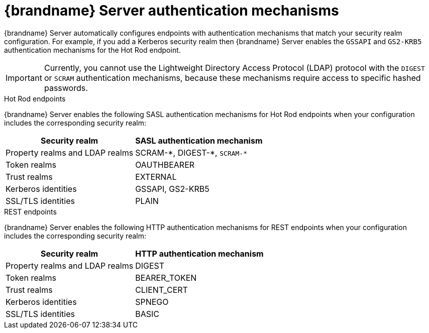 [id='server-endpoint-authentication-mechanisms_{context}']
= {brandname} Server authentication mechanisms

{brandname} Server automatically configures endpoints with authentication mechanisms that match your security realm configuration.
For example, if you add a Kerberos security realm then {brandname} Server enables the `GSSAPI` and `GS2-KRB5` authentication mechanisms for the Hot Rod endpoint.

[IMPORTANT]
====
Currently, you cannot use the Lightweight Directory Access Protocol (LDAP) protocol with the `DIGEST` or `SCRAM` authentication mechanisms, because these mechanisms require access to specific hashed passwords.
====

.Hot Rod endpoints

{brandname} Server enables the following SASL authentication mechanisms for Hot Rod endpoints when your configuration includes the corresponding security realm:

[%autowidth,cols="1,1",stripes=even]
|===
|Security realm |SASL authentication mechanism

|Property realms and LDAP realms
|SCRAM-+*+, DIGEST-+*+, `+SCRAM-*+`

|Token realms
|OAUTHBEARER

|Trust realms
|EXTERNAL

|Kerberos identities
|GSSAPI, GS2-KRB5

|SSL/TLS identities
|PLAIN
|===

.REST endpoints

{brandname} Server enables the following HTTP authentication mechanisms for REST endpoints when your configuration includes the corresponding security realm:

[%autowidth,cols="1,1",stripes=even]
|===
|Security realm |HTTP authentication mechanism

|Property realms and LDAP realms
|DIGEST

|Token realms
|BEARER_TOKEN

|Trust realms
|CLIENT_CERT

|Kerberos identities
|SPNEGO

|SSL/TLS identities
|BASIC
|===

